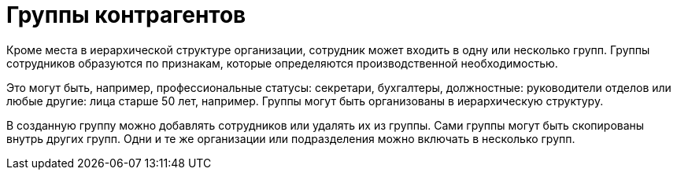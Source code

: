 = Группы контрагентов

Кроме места в иерархической структуре организации, сотрудник может входить в одну или несколько групп. Группы сотрудников образуются по признакам, которые определяются производственной необходимостью.

Это могут быть, например, профессиональные статусы: секретари, бухгалтеры, должностные: руководители отделов или любые другие: лица старше 50 лет, например. Группы могут быть организованы в иерархическую структуру.

В созданную группу можно добавлять сотрудников или удалять их из группы. Сами группы могут быть скопированы внутрь других групп. Одни и те же организации или подразделения можно включать в несколько групп.
